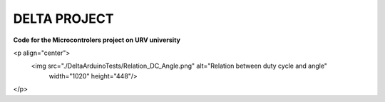 DELTA PROJECT
==================
**Code for the Microcontrolers project on URV university**

<p align="center">
  <img src="./DeltaArduinoTests/Relation_DC_Angle.png"	 alt="Relation between duty cycle and angle"
       width="1020" height="448"/>
</p>
